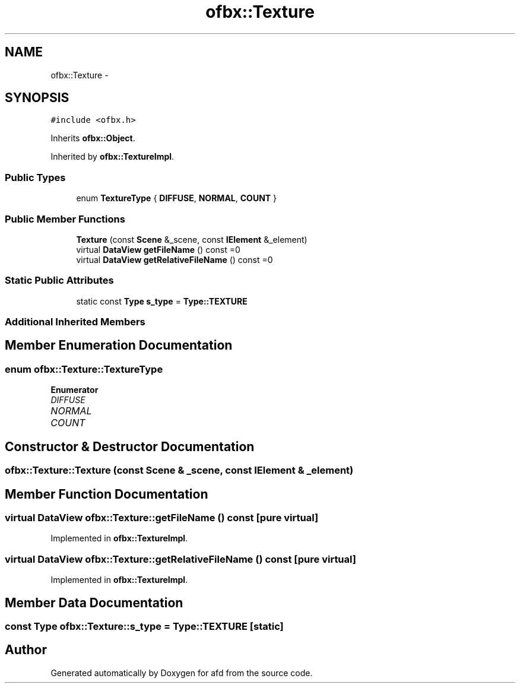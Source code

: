 .TH "ofbx::Texture" 3 "Thu Jun 14 2018" "afd" \" -*- nroff -*-
.ad l
.nh
.SH NAME
ofbx::Texture \- 
.SH SYNOPSIS
.br
.PP
.PP
\fC#include <ofbx\&.h>\fP
.PP
Inherits \fBofbx::Object\fP\&.
.PP
Inherited by \fBofbx::TextureImpl\fP\&.
.SS "Public Types"

.in +1c
.ti -1c
.RI "enum \fBTextureType\fP { \fBDIFFUSE\fP, \fBNORMAL\fP, \fBCOUNT\fP }"
.br
.in -1c
.SS "Public Member Functions"

.in +1c
.ti -1c
.RI "\fBTexture\fP (const \fBScene\fP &_scene, const \fBIElement\fP &_element)"
.br
.ti -1c
.RI "virtual \fBDataView\fP \fBgetFileName\fP () const =0"
.br
.ti -1c
.RI "virtual \fBDataView\fP \fBgetRelativeFileName\fP () const =0"
.br
.in -1c
.SS "Static Public Attributes"

.in +1c
.ti -1c
.RI "static const \fBType\fP \fBs_type\fP = \fBType::TEXTURE\fP"
.br
.in -1c
.SS "Additional Inherited Members"
.SH "Member Enumeration Documentation"
.PP 
.SS "enum \fBofbx::Texture::TextureType\fP"

.PP
\fBEnumerator\fP
.in +1c
.TP
\fB\fIDIFFUSE \fP\fP
.TP
\fB\fINORMAL \fP\fP
.TP
\fB\fICOUNT \fP\fP
.SH "Constructor & Destructor Documentation"
.PP 
.SS "ofbx::Texture::Texture (const \fBScene\fP & _scene, const \fBIElement\fP & _element)"

.SH "Member Function Documentation"
.PP 
.SS "virtual \fBDataView\fP ofbx::Texture::getFileName () const\fC [pure virtual]\fP"

.PP
Implemented in \fBofbx::TextureImpl\fP\&.
.SS "virtual \fBDataView\fP ofbx::Texture::getRelativeFileName () const\fC [pure virtual]\fP"

.PP
Implemented in \fBofbx::TextureImpl\fP\&.
.SH "Member Data Documentation"
.PP 
.SS "const \fBType\fP ofbx::Texture::s_type = \fBType::TEXTURE\fP\fC [static]\fP"


.SH "Author"
.PP 
Generated automatically by Doxygen for afd from the source code\&.
